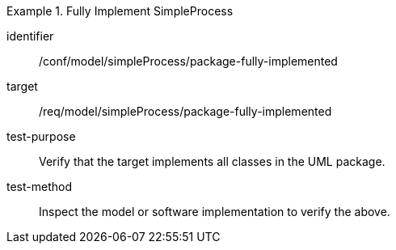 [abstract_test]
.Fully Implement SimpleProcess
====
[%metadata]
identifier:: /conf/model/simpleProcess/package-fully-implemented 

target:: /req/model/simpleProcess/package-fully-implemented 

test-purpose:: Verify that the target implements all classes in the UML package.

test-method:: 
Inspect the model or software implementation to verify the above. 
====